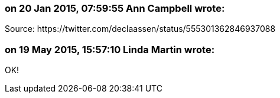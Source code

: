 === on 20 Jan 2015, 07:59:55 Ann Campbell wrote:
Source: \https://twitter.com/declaassen/status/555301362846937088

=== on 19 May 2015, 15:57:10 Linda Martin wrote:
OK!

